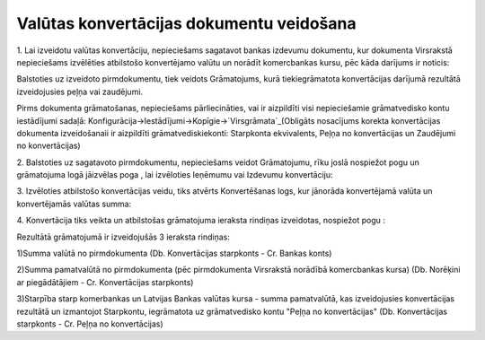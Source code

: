 .. 14106 =============================================Valūtas konvertācijas dokumentu veidošana============================================= 


1. Lai izveidotu valūtas konvertāciju, nepieciešams sagatavot bankas
izdevumu dokumentu, kur dokumenta Virsrakstā nepieciešams izvēlēties
atbilstošo konvertējamo valūtu un norādīt komercbankas kursu, pēc kāda
darījums ir noticis:









Balstoties uz izveidoto pirmdokumentu, tiek veidots Grāmatojums, kurā
tiekiegrāmatota konvertācijas darījumā rezultātā izveidojusies peļņa
vai zaudējumi.



Pirms dokumenta grāmatošanas, nepieciešams pārliecināties, vai ir
aizpildīti visi nepieciešamie grāmatvedisko kontu iestādījumi sadaļā:
Konfigurācija->Iestādījumi->Kopīgie->`Virsgrāmata`_(Obligāts
nosacījums korekta konvertācijas dokumenta izveidošanaii ir aizpildīti
grāmatvediskiekonti: Starpkonta ekvivalents, Peļņa no konvertācijas un
Zaudējumi no konvertācijas)

2. Balstoties uz sagatavoto pirmdokumentu, nepieciešams veidot
Grāmatojumu, rīku joslā nospiežot pogu un grāmatojuma logā jāizvēlas
poga , lai izvēloties Ieņēmumu vai Izdevumu konvertāciju:







3. Izvēloties atbilstošo konvertācijas veidu, tiks atvērts
Konvertēšanas logs, kur jānorāda konvertējamā valūta un konvertējamās
valūtas summa:







4. Konvertācija tiks veikta un atbilstošas grāmatojuma ieraksta
rindiņas izveidotas, nospiežot pogu :







Rezultātā grāmatojumā ir izveidojušās 3 ieraksta rindiņas:

1)Summa valūtā no pirmdokumenta (Db. Konvertācijas starpkonts - Cr.
Bankas konts)

2)Summa pamatvalūtā no pirmdokumenta (pēc pirmdokumenta Virsrakstā
norādībā komercbankas kursa) (Db. Norēķini ar piegādātājiem - Cr.
Konvertācijas starpkonts)

3)Starpība starp komerbankas un Latvijas Bankas valūtas kursa - summa
pamatvalūtā, kas izveidojusies konvertācijas rezultātā un izmantojot
Starpkontu, iegrāmatota uz grāmatvedisko kontu "Peļņa no
konvertācijas" (Db. Konvertācijas starpkonts - Cr. Peļņa no
konvertācijas)

 